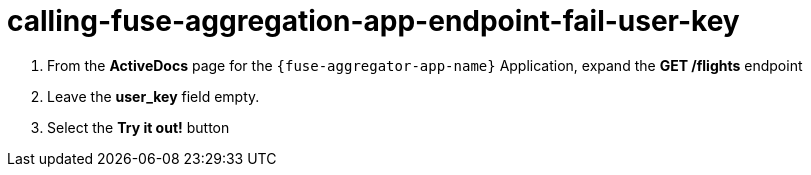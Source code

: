 // Module included in the following assemblies:
//
// <List assemblies here, each on a new line>


[id='calling-fuse-aggregation-app-endpoint-fail-user-key_{context}']
= calling-fuse-aggregation-app-endpoint-fail-user-key 

. From the *ActiveDocs* page for the `{fuse-aggregator-app-name}` Application, expand the *GET /flights* endpoint
. Leave the *user_key* field empty.
. Select the *Try it out!* button

ifdef::location[]

.Verification
// tag::verification[]
{3Scale-ProductName} is rejecting the request, as there is no `user_key` specified.

. The *Response Body* is `no content`

. The *Response Code* is 0

// end::verification[]
endif::location[]
